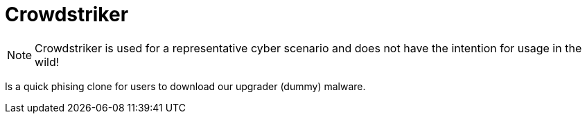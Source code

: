 = Crowdstriker

NOTE: Crowdstriker is used for a representative cyber scenario and does not have the intention for usage in the wild!

Is a quick phising clone for users to download our upgrader (dummy) malware. 



